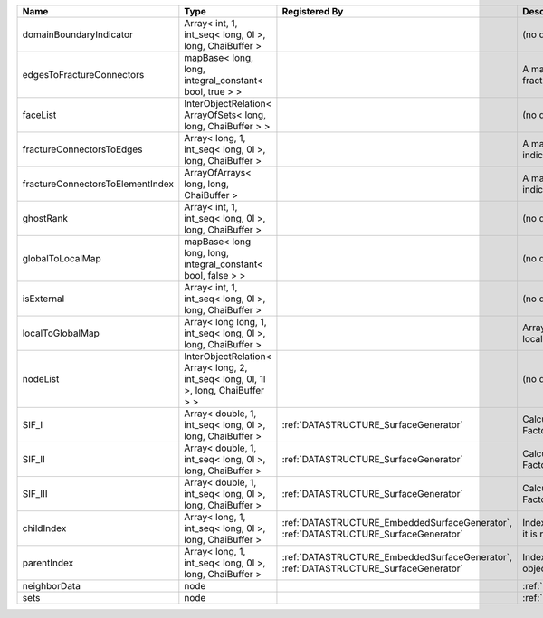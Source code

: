 

================================ ================================================================================== ==================================================================================== ==================================================================== 
Name                             Type                                                                               Registered By                                                                        Description                                                          
================================ ================================================================================== ==================================================================================== ==================================================================== 
domainBoundaryIndicator          Array< int, 1, int_seq< long, 0l >, long, ChaiBuffer >                                                                                                                  (no description available)                                           
edgesToFractureConnectors        mapBase< long, long, integral_constant< bool, true > >                                                                                                                  A map of edge local indices to the fracture connector local indices. 
faceList                         InterObjectRelation< ArrayOfSets< long, long, ChaiBuffer > >                                                                                                            (no description available)                                           
fractureConnectorsToEdges        Array< long, 1, int_seq< long, 0l >, long, ChaiBuffer >                                                                                                                 A map of fracture connector local indices to edge local indices.     
fractureConnectorsToElementIndex ArrayOfArrays< long, long, ChaiBuffer >                                                                                                                                 A map of fracture connector local indices face element local indices 
ghostRank                        Array< int, 1, int_seq< long, 0l >, long, ChaiBuffer >                                                                                                                  (no description available)                                           
globalToLocalMap                 mapBase< long long, long, integral_constant< bool, false > >                                                                                                            (no description available)                                           
isExternal                       Array< int, 1, int_seq< long, 0l >, long, ChaiBuffer >                                                                                                                  (no description available)                                           
localToGlobalMap                 Array< long long, 1, int_seq< long, 0l >, long, ChaiBuffer >                                                                                                            Array that contains a map from localIndex to globalIndex.            
nodeList                         InterObjectRelation< Array< long, 2, int_seq< long, 0l, 1l >, long, ChaiBuffer > >                                                                                      (no description available)                                           
SIF_I                            Array< double, 1, int_seq< long, 0l >, long, ChaiBuffer >                          :ref:`DATASTRUCTURE_SurfaceGenerator`                                                Calculated mode 1 Stress Intensity Factor on the node.               
SIF_II                           Array< double, 1, int_seq< long, 0l >, long, ChaiBuffer >                          :ref:`DATASTRUCTURE_SurfaceGenerator`                                                Calculated mode 2 Stress Intensity Factor on the node.               
SIF_III                          Array< double, 1, int_seq< long, 0l >, long, ChaiBuffer >                          :ref:`DATASTRUCTURE_SurfaceGenerator`                                                Calculated mode 3 Stress Intensity Factor on the node.               
childIndex                       Array< long, 1, int_seq< long, 0l >, long, ChaiBuffer >                            :ref:`DATASTRUCTURE_EmbeddedSurfaceGenerator`, :ref:`DATASTRUCTURE_SurfaceGenerator` Index of child within the mesh object it is registered on.           
parentIndex                      Array< long, 1, int_seq< long, 0l >, long, ChaiBuffer >                            :ref:`DATASTRUCTURE_EmbeddedSurfaceGenerator`, :ref:`DATASTRUCTURE_SurfaceGenerator` Index of parent within the mesh object it is registered on.          
neighborData                     node                                                                                                                                                                    :ref:`DATASTRUCTURE_neighborData`                                    
sets                             node                                                                                                                                                                    :ref:`DATASTRUCTURE_sets`                                            
================================ ================================================================================== ==================================================================================== ==================================================================== 


